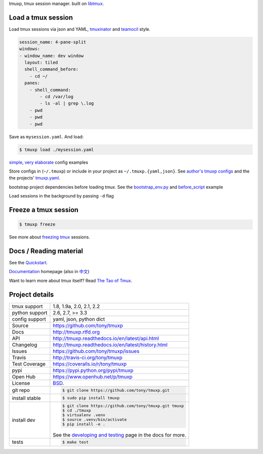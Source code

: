 tmuxp, tmux session manager. built on `libtmux`_.

|pypi| |docs| |build-status| |coverage| |license|

.. image:: https://raw.github.com/tony/tmuxp/master/doc/_static/tmuxp-demo.gif
    :scale: 100%
    :width: 45%
    :align: center

Load a tmux session
-------------------

Load tmux sessions via json and YAML, `tmuxinator`_ and
`teamocil`_ style.

.. code-block:: yaml

   session_name: 4-pane-split
   windows:
   - window_name: dev window
     layout: tiled
     shell_command_before:
       - cd ~/
     panes:
       - shell_command:
           - cd /var/log
           - ls -al | grep \.log
       - pwd
       - pwd
       - pwd

Save as ``mysession.yaml``. And load:

.. code-block:: sh

   $ tmuxp load ./mysession.yaml

`simple`_, `very elaborate`_ config examples

Store configs in (``~/.tmuxp``) or include in your project as
``~/.tmuxp.{yaml,json}``. See `author's tmuxp configs`_ and the
the projects' `tmuxp.yaml`_.

bootstrap project dependencies before loading tmux. See the
`bootstrap_env.py`_ and `before_script`_ example

Load sessions in the background by passing ``-d`` flag

Freeze a tmux session
---------------------

.. code-block:: sh

   $ tmuxp freeze

See more about `freezing tmux`_ sessions.

Docs / Reading material
-----------------------

See the `Quickstart`_.

`Documentation`_ homepage (also in `中文`_)

Want to learn more about tmux itself? Read `The Tao of Tmux`_.

.. _tmuxp on Travis CI: http://travis-ci.org/tony/tmuxp
.. _Documentation: http://tmuxp.rtfd.org/
.. _Source: https://github.com/tony/tmuxp
.. _中文: http://tmuxp-zh.rtfd.org/
.. _before_script: http://tmuxp.readthedocs.io/en/latest/examples.html#bootstrap-project-before-launch
.. _virtualenv: https://virtualenv.readthedocs.io/en/latest/
.. _The Tao of tmux: http://tmuxp.readthedocs.io/en/latest/about_tmux.html
.. _author's tmuxp configs: https://github.com/tony/tmuxp-config
.. _python library: https://tmuxp.readthedocs.io/en/latest/api.html
.. _python API quickstart: https://tmuxp.readthedocs.io/en/latest/quickstart_python.html
.. _tmux(1): http://tmux.sourceforge.net/
.. _tmuxinator: https://github.com/aziz/tmuxinator
.. _teamocil: https://github.com/remiprev/teamocil
.. _Examples: http://tmuxp.readthedocs.io/en/latest/examples.html
.. _freezing tmux: http://tmuxp.readthedocs.io/en/latest/cli.html#freeze-sessions
.. _bootstrap_env.py: https://github.com/tony/tmuxp/blob/master/bootstrap_env.py
.. _travis.yml: http://tmuxp.readthedocs.io/en/latest/developing.html#travis-ci
.. _testing: http://tmuxp.readthedocs.io/en/latest/developing.html#test-runner
.. _python objects: http://tmuxp.readthedocs.io/en/latest/api.html#api
.. _tmuxp.yaml: https://github.com/tony/tmuxp/blob/master/.tmuxp.yaml 
.. _simple: http://tmuxp.readthedocs.io/en/latest/examples.html#short-hand-inline
.. _very elaborate: http://tmuxp.readthedocs.io/en/latest/examples.html#super-advanced-dev-environment
.. _Quickstart: http://tmuxp.readthedocs.io/en/latest/quickstart.html
.. _Commands: http://tmuxp.readthedocs.io/en/latest/cli.html
.. _libtmux: https://github.com/tony/libtmux

Project details
---------------

==============  ==========================================================
tmux support    1.8, 1.9a, 2.0, 2.1, 2.2
python support  2.6, 2.7, >= 3.3
config support  yaml, json, python dict
Source          https://github.com/tony/tmuxp
Docs            http://tmuxp.rtfd.org
API             http://tmuxp.readthedocs.io/en/latest/api.html
Changelog       http://tmuxp.readthedocs.io/en/latest/history.html
Issues          https://github.com/tony/tmuxp/issues
Travis          http://travis-ci.org/tony/tmuxp
Test Coverage   https://coveralls.io/r/tony/tmuxp
pypi            https://pypi.python.org/pypi/tmuxp
Open Hub        https://www.openhub.net/p/tmuxp
License         `BSD`_.
git repo        .. code-block:: bash

                    $ git clone https://github.com/tony/tmuxp.git
install stable  .. code-block:: bash

                    $ sudo pip install tmuxp
install dev     .. code-block:: bash

                    $ git clone https://github.com/tony/tmuxp.git tmuxp
                    $ cd ./tmuxp
                    $ virtualenv .venv
                    $ source .venv/bin/activate
                    $ pip install -e .

                See the `developing and testing`_ page in the docs for
                more.
tests           .. code-block:: bash

                    $ make test
==============  ==========================================================

.. _BSD: http://opensource.org/licenses/BSD-3-Clause
.. _developing and testing: http://tmuxp.readthedocs.io/en/latest/developing.html

.. |pypi| image:: https://img.shields.io/pypi/v/tmuxp.svg
    :alt: Python Package
    :target: http://badge.fury.io/py/tmuxp

.. |build-status| image:: https://img.shields.io/travis/tony/tmuxp.svg
   :alt: Build Status
   :target: https://travis-ci.org/tony/tmuxp

.. |coverage| image:: https://codecov.io/gh/tony/tmuxp/branch/master/graph/badge.svg
    :alt: Code Coverage
    :target: https://codecov.io/gh/tony/tmuxp

.. |license| image:: https://img.shields.io/github/license/tony/tmuxp.svg
    :alt: License 

.. |docs| image:: https://readthedocs.org/projects/tmuxp/badge/?version=latest
    :alt: Documentation Status
    :scale: 100%
    :target: https://readthedocs.org/projects/tmuxp/
